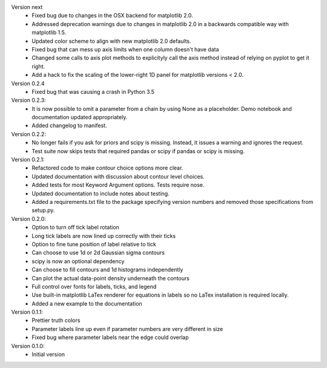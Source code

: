 Version next
  * Fixed bug due to changes in the OSX backend for matplotlib 2.0.
  * Addressed deprecation warnings due to changes in matplotlib 2.0 in a
    backwards compatible way with matplotlib 1.5.
  * Updated color scheme to align with new matplotlib 2.0 defaults.
  * Fixed bug that can mess up axis limits when one column doesn't have data
  * Changed some calls to axis plot methods to explicityly call the axis method instead of relying on pyplot to get it right.
  * Add a hack to fix the scaling of the lower-right 1D panel for matplotlib versions < 2.0.

Version 0.2.4
  * Fixed bug that was causing a crash in Python 3.5

Version 0.2.3:
  * It is now possible to omit a parameter from a chain by using None as a
    placeholder. Demo notebook and documentation updated appropriately.
  * Added changelog to manifest.

Version 0.2.2:
  * No longer fails if you ask for priors and scipy is missing. Instead, it
    issues a warning and ignores the request.
  * Test suite now skips tests that required pandas or scipy if pandas or scipy
    is missing.

Version 0.2.1:
  * Refactored code to make contour choice options more clear.
  * Updated documentation with discussion about contour level choices.
  * Added tests for most Keyword Argument options. Tests require nose.
  * Updated documentation to include notes about testing.
  * Added a requirements.txt file to the package specifying version numbers and
    removed those specifications from setup.py.

Version 0.2.0:
  * Option to turn off tick label rotation
  * Long tick labels are now lined up correctly with their ticks
  * Option to fine tune position of label relative to tick
  * Can choose to use 1d or 2d Gaussian sigma contours
  * scipy is now an optional dependency
  * Can choose to fill contours and 1d histograms independently
  * Can plot the actual data-point density underneath the contours
  * Full control over fonts for labels, ticks, and legend
  * Use built-in matplotlib LaTex renderer for equations in labels so no LaTex
    installation is required locally.
  * Added a new example to the documentation

Version 0.1.1:
  * Prettier truth colors
  * Parameter labels line up even if parameter numbers are very different in size
  * Fixed bug where parameter labels near the edge could overlap


Version 0.1.0:
 * Initial version
